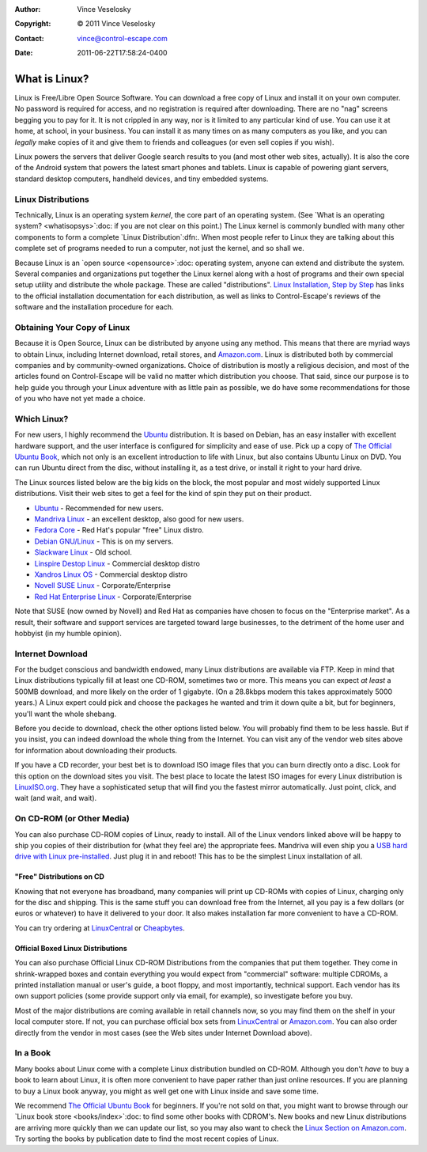 :Author: Vince Veselosky
:Copyright: © 2011 Vince Veselosky
:Contact: vince@control-escape.com
:Date: 2011-06-22T17:58:24-0400

What is Linux?
==============================================================================

Linux is Free/Libre Open Source Software. You can download a free copy of
Linux and install it on your own computer. No password is required for access,
and no registration is required after downloading.  There are no "nag" screens
begging you to pay for it. It is not crippled in any way, nor is it limited to
any particular kind of use.  You can use it at home, at school, in your
business. You can install it as many times on as many computers as you like,
and you can *legally* make copies of it and give them to friends and
colleagues (or even sell copies if you wish).

Linux powers the servers that deliver Google search results to you (and most
other web sites, actually). It is also the core of the Android system that
powers the latest smart phones and tablets. Linux is capable of powering giant
servers, standard desktop computers, handheld devices, and tiny embedded
systems.

Linux Distributions
********************************************************************************

Technically, Linux is an operating system *kernel*, the core part of an
operating system. (See `What is an operating system? <whatisopsys>`:doc: if
you are not clear on this point.) The Linux kernel is commonly bundled with
many other components to form a complete `Linux Distribution`:dfn:. When
most people refer to Linux they are talking about this complete set of
programs needed to run a computer, not just the kernel, and so shall we.

Because Linux is an `open source <opensource>`:doc: operating system, anyone
can extend and distribute the system. Several companies and organizations put
together the Linux kernel along with a host of programs and their own special
setup utility and distribute the whole package. These are called
"distributions". `Linux Installation, Step by Step <lx-install.html>`_ has links
to the official installation documentation for each distribution, as well as
links to Control-Escape's reviews of the software and the installation
procedure for each.

Obtaining Your Copy of Linux
********************************************************************************

Because it is Open Source, Linux can be distributed by anyone using any
method. This means that there are myriad ways to obtain Linux, including
Internet download, retail stores, and `Amazon.com
<http://www.amazon.com/exec/obidos/redirect?tag=controlescape-20&path=tg/browse/-/229654/1?rank=%2Bsalesrank>`_.
Linux is distributed both by commercial companies and by community-owned
organizations. Choice of distribution is mostly a religious decision, and most
of the articles found on Control-Escape will be valid no matter which
distribution you choose. That said, since our purpose is to help guide you
through your Linux adventure with as little pain as possible, we do have some
recommendations for those of you who have not yet made a choice.

Which Linux?
********************************************************************************

For new users, I highly recommend the `Ubuntu <http://www.ubuntu.com>`_
distribution. It is based on Debian, has an easy installer with excellent
hardware support, and the user interface is configured for simplicity and ease
of use. Pick up a copy of `The Official Ubuntu Book`_,
which not only is an excellent introduction to life with Linux, but also
contains Ubuntu Linux on DVD. You can run Ubuntu direct from the disc, without
installing it, as a test drive, or install it right to your hard drive.

The Linux sources listed below are the big kids on the block, the most popular
and most widely supported Linux distributions. Visit their web sites to get a
feel for the kind of spin they put on their product.

* `Ubuntu <http://www.ubuntu.com>`_ - Recommended for new users.
* `Mandriva Linux <http://www.mandriva.com>`_ - an excellent desktop, also good for new users.
* `Fedora Core <http://fedora.redhat.com>`_ - Red Hat's popular "free" Linux distro.
* `Debian GNU/Linux <http://www.debian.org>`_ - This is on my servers.
* `Slackware Linux <http://www.slackware.com>`_ - Old school.
* `Linspire Destop Linux <http://www.linspire.com/>`_ - Commercial desktop distro
* `Xandros Linux OS <http://www.xandros.com/>`_ - Commercial desktop distro
* `Novell SUSE Linux <http://www.novell.com/linux/suse/>`_ - Corporate/Enterprise
* `Red Hat Enterprise Linux <http://www.redhat.com>`_ - Corporate/Enterprise

Note that SUSE (now owned by Novell) and Red Hat as companies have chosen to
focus on the "Enterprise market". As a result, their software and support
services are targeted toward large businesses, to the detriment of the home
user and hobbyist (in my humble opinion).

Internet Download
********************************************************************************

For the budget conscious and bandwidth endowed, many Linux distributions are
available via FTP. Keep in mind that Linux distributions typically fill at
least one CD-ROM, sometimes two or more. This means you can expect *at least*
a 500MB download, and more likely on the order of 1 gigabyte.  (On a 28.8kbps
modem this takes approximately 5000 years.) A Linux expert could pick and
choose the packages he wanted and trim it down quite a bit, but for beginners,
you'll want the whole shebang.

Before you decide to download, check the other options listed below. You will
probably find them to be less hassle. But if you insist, you can indeed
download the whole thing from the Internet. You can visit any of the vendor
web sites above for information about downloading their products.

If you have a CD recorder, your best bet is to download ISO image files that
you can burn directly onto a disc. Look for this option on the download sites
you visit. The best place to locate the latest ISO images for every Linux
distribution is `LinuxISO.org <http://www.linuxiso.org>`_. They have a
sophisticated setup that will find you the fastest mirror automatically. Just
point, click, and wait (and wait, and wait).

On CD-ROM (or Other Media)
********************************************************************************

You can also purchase CD-ROM copies of Linux, ready to install. All of the
Linux vendors linked above will be happy to ship you copies of their
distribution for (what they feel are) the appropriate fees. Mandriva will even
ship you a `USB hard drive with Linux pre-installed
<http://www.mandriva.com/en/flash/>`_. Just plug it in and reboot! This has to
be the simplest Linux installation of all.

"Free" Distributions on CD
--------------------------------------------------------------------------------

Knowing that not everyone has broadband, many companies will print up CD-ROMs
with copies of Linux, charging only for the disc and shipping. This is the
same stuff you can download free from the Internet, all you pay is a few
dollars (or euros or whatever) to have it delivered to your door. It also
makes installation far more convenient to have a CD-ROM.

You can try ordering at
`LinuxCentral <http://www.linuxcentral.com>`_ or
`Cheapbytes <http://www.cheapbytes.com>`_.

Official Boxed Linux Distributions
--------------------------------------------------------------------------------

You can also purchase Official Linux CD-ROM Distributions from the companies
that put them together. They come in shrink-wrapped boxes and contain
everything you would expect from "commercial" software: multiple CDROMs, a
printed installation manual or user's guide, a boot floppy, and most
importantly, technical support. Each vendor has its own support policies (some
provide support only via email, for example), so investigate before you buy.

Most of the major distributions are coming available in retail channels now,
so you may find them on the shelf in your local computer store. If not, you
can purchase official box sets from `LinuxCentral
<http://www.linuxcentral.com>`_ or `Amazon.com
<http://www.amazon.com/exec/obidos/redirect?tag=controlescape-20&path=tg/browse/-/229654/1?rank=%2Bsalesrank>`_.
You can also order directly from the vendor in most cases (see the Web sites
under Internet Download above).

In a Book
********************************************************************************

Many books about Linux come with a complete Linux distribution bundled on
CD-ROM. Although you don't *have* to buy a book to learn about Linux, it is
often more convenient to have paper rather than just online resources. If you
are planning to buy a Linux book anyway, you might as well get one with Linux
inside and save some time.

We recommend `The Official Ubuntu Book`_
for beginners. If you're not sold on that, you might want to browse through
our `Linux book store <books/index>`:doc: to find some other books with
CDROM's. New books and new Linux distributions are arriving more quickly than
we can update our list, so you may also want to check the `Linux Section on
Amazon.com
<http://www.amazon.com/exec/obidos/redirect?tag=controlescape-20&path=tg/browse/-/3849>`_.
Try sorting the books by publication date to find the most recent copies of
Linux.

.. _The Official Ubuntu Book: http://www.amazon.com/gp/product/0132748509/ref=as_li_ss_tl?ie=UTF8&tag=controlescape-20
